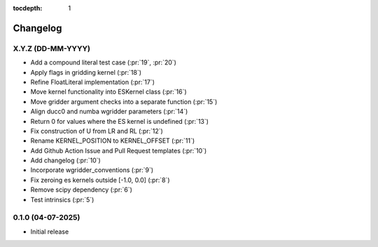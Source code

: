 :tocdepth: 1

Changelog
=========

X.Y.Z (DD-MM-YYYY)
------------------
* Add a compound literal test case (:pr:`19`, :pr:`20`)
* Apply flags in gridding kernel (:pr:`18`)
* Refine FloatLiteral implementation (:pr:`17`)
* Move kernel functionality into ESKernel class (:pr:`16`)
* Move gridder argument checks into a separate function (:pr:`15`)
* Align ducc0 and numba wgridder parameters (:pr:`14`)
* Return 0 for values where the ES kernel is undefined (:pr:`13`)
* Fix construction of U from LR and RL (:pr:`12`)
* Rename KERNEL_POSITION to KERNEL_OFFSET (:pr:`11`)
* Add Github Action Issue and Pull Request templates (:pr:`10`)
* Add changelog (:pr:`10`)
* Incorporate wgridder_conventions (:pr:`9`)
* Fix zeroing es kernels outside [-1.0, 0.0] (:pr:`8`)
* Remove scipy dependency (:pr:`6`)
* Test intrinsics (:pr:`5`)

0.1.0 (04-07-2025)
------------------

* Initial release
